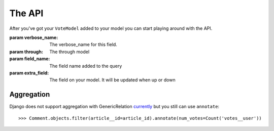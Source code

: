 The API
=======

After you've got your ``VoteModel`` added to your model you can start
playing around with the API.

.. class:: VotableManager([through=None, verbose_name="Votes", field_name='votes', extra_field=None])

    :param verbose_name: The verbose_name for this field.
    :param through: The through model
    :param field_name: The field name added to the query
    :param extra_field: The field on your model. It will be updated when up or down

    .. method:: up(user_id)

        This adds a vote to an object by the ``user``. ``IntegrityError`` will be raised if the user has voted before::

            >>> comments.votes.up(user)

    .. method:: down(user_id)

        Removes the vote from an object. No exception is raised if the user
        doesn't have voted the object.

    .. method:: delete(user_id)

        Removes the vote from an object. No exception is raised if the user
        doesn't have voted the object.

    .. method:: exists(user_id, action=UP)

        Check if user has voted the instance before.

    .. method:: all(user_id, action=UP)

        Get all instances voted by the specify user.

    .. method:: user_ids(action=UP)

        Get all user_ids voted the instance

    .. method:: count(action=UP)

        The count of  all votes for an object.

    .. method:: get(user_id)

        Get the whole Vote object for the user. Returns None if no vote present.

    .. method:: annotate(queryset=None, user_id=None, reverse=True, sort=True)

        Add annotation data to the ``queyset``

Aggregation
~~~~~~~~~~~
Django does not support aggregation with GenericRelation `currently <https://docs.djangoproject.com/en/1.6/ref/contrib/contenttypes/#generic-relations-and-aggregation>`_
but you still can use ``annotate``::

    >>> Comment.objects.filter(article__id=article_id).annotate(num_votes=Count('votes__user'))
